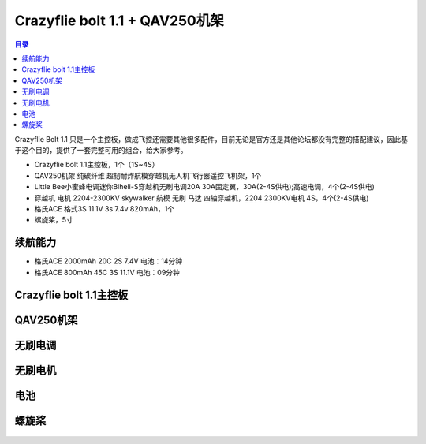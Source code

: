 Crazyflie bolt 1.1 + QAV250机架
================================

.. contents:: 目录
    :depth: 2
    :local:

Crazyflie Bolt 1.1 只是一个主控板，做成飞控还需要其他很多配件，目前无论是官方还是其他论坛都没有完整的搭配建议，因此基于这个目的，提供了一套完整可用的组合，给大家参考。

- Crazyflie bolt 1.1主控板，1个（1S~4S）
- QAV250机架 纯碳纤维 超韧耐炸航模穿越机无人机飞行器遥控飞机架，1个
- Little Bee小蜜蜂电调迷你Blheli-S穿越机无刷电调20A 30A固定翼，30A(2-4S供电);高速电调，4个(2-4S供电)
- 穿越机 电机 2204-2300KV skywalker 航模 无刷 马达 四轴穿越机，2204 2300KV电机 4S，4个(2-4S供电)
- 格氏ACE 格式3S 11.1V 3s 7.4v 820mAh，1个
- 螺旋桨，5寸

.. figure:: ../../../_static/videos/crazyflie_bolt_1.1/crazyflie_bolt_1.1_QAV250_1.jpg
   :align: center
   :figclass: align-center

.. raw:: html

   <div style="text-align: center">
      <video width="100%" height="auto" controls autoplay muted loop>
         <source src="../../../_static/videos/crazyflie_bolt_1.1/crazyflie_bolt_1.1_QAV250_1.mp4" type="video/mp4">
         Your browser does not support the video tag.
      </video>
   </div>

.. raw:: html

   <div style="text-align: center">
      <video width="100%" height="auto" controls autoplay muted loop>
         <source src="../../../_static/videos/crazyflie_bolt_1.1/crazyflie_bolt_1.1_QAV250_2.mp4" type="video/mp4">
         Your browser does not support the video tag.
      </video>
   </div>

续航能力
--------

- 格氏ACE 2000mAh 20C 2S 7.4V 电池：14分钟
- 格氏ACE 800mAh 45C 3S 11.1V 电池：09分钟

Crazyflie bolt 1.1主控板
-------------------------

.. figure:: ../../../_static/videos/crazyflie_bolt_1.1/crazyflie_bolt_1_1_585px.jpg
   :align: center
   :figclass: align-center

QAV250机架
----------
.. figure:: ../../../_static/videos/crazyflie_bolt_1.1/QAV250.jpg
   :align: center
   :figclass: align-center

无刷电调
--------
.. figure:: ../../../_static/videos/crazyflie_bolt_1.1/Little_Bee_ESC_30A.jpg
   :align: center
   :figclass: align-center

无刷电机
--------
.. figure:: ../../../_static/videos/crazyflie_bolt_1.1/Motor_2204_2300KV.jpg
   :align: center
   :figclass: align-center

电池
--------
.. figure:: ../../../_static/videos/crazyflie_bolt_1.1/Battery_2S_3S_1.jpg
   :align: center
   :figclass: align-center

.. figure:: ../../../_static/videos/crazyflie_bolt_1.1/Battery_2S_3S_2.jpg
   :align: center
   :figclass: align-center

螺旋桨
--------
.. figure:: ../../../_static/videos/crazyflie_bolt_1.1/Gemfan_propeller_5126-2.jpg
   :align: center
   :figclass: align-center